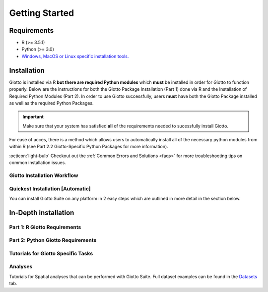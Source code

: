 .. _gettingstartedpage: 

#######################
Getting Started 
#######################

*************
Requirements
*************
* R (>= 3.5.1)
* Python (>= 3.0)
* `Windows, MacOS or Linux specific installation tools.`_

.. _Windows, MacOS or Linux specific installation tools.: https://support.rstudio.com/hc/en-us/articles/200486498-Package-Development-Prerequisites

.. _Installation_Section:

*************
Installation
*************
Giotto is installed via R **but there are required Python modules** which **must** be installed in order for Giotto to function properly. 
Below are the instructions for both the Giotto Package Installation (Part 1) done via R and the Installation of Required Python Modules (Part 2). 
In order to use Giotto successfully, users **must** have both the Giotto Package installed as well as the required Python Packages. 

.. important:: 

	Make sure that your system has satisfied **all** of the requirements needed to sucessfully install Giotto.

For ease of acces, there is a method which allows users to automatically install all of the necessary python modules from within R (see Part 2.2 Giotto-Specific Python Packages for more information). 

:octicon:`light-bulb` Checkout out the :ref:`Common Errors and Solutions <faqs>` for more troubleshooting tips on common installation issues.  

.. _GiottoInstallationWorkflow:

Giotto Installation Workflow
==============================

.. tab-set:: 

	.. tab-item:: Giotto Installation Workflow 

		This workflow image is designed to help with Giotto Installation. 
		Users should follow the installation process by answering Yes or No to the following quetions. 
		There are three potential paths aimed to guide users through the installation process (see the diagram below for an overview). 

		**Part 1: R Giotto Requirements** of Giotto Installation is centered around preparing your R Environment 
		
		**Part 2: Python Giotto Requirements** of Giotto Installation is centered around preparing your Python Environment 

 
		.. dropdown:: Workflow Diagram 
		
			.. image:: images/GiottoInstallationWorkflow.png
				:width: 600
				:alt: Image of Giotto Installation Workflow
				:align: center

Quickest Installation [Automatic]
===================================
You can install Giotto Suite on any platform in 2 easy steps which are outlined in more detail in the section below. 

.. tab-set:: 

	.. tab-item:: Step 1: Install Giotto Suite 

		.. code-block:: r

			library(remotes)
			remotes::install_github("RubD/Giotto@suite") 

	.. tab-item:: Step 2: Instal the Giotto Python Environment		

		:octicon:`alert` The python environment only needs to be installed once.	

		.. code-block:: R

			library(Giotto)
			installGiottoEnvironment()

		This command only needs to be run once and then Giotto will automatically detect the environment in the future.

**************************
In-Depth installation
**************************

.. _first_time_r_installation:

Part 1: R Giotto Requirements
============================== 

.. tab-set::

	.. tab-item:: 1.1: R Package Installation

		:octicon:`question` **Have you ever installed an R package that is in development?**

		.. dropdown:: Yes 
 
			:octicon:`arrow-right` Move on to the next step: Giotto Installation.
		
		.. dropdown:: No

			If this is the first time you build and install an R package you can follow `this link <https://support.rstudio.com/hc/en-us/articles/200486498-Package-Development-Prerequisites>`_, which has simple installation instructions for Windows, Mac OSX and Linux.
			To specifically install the command-line tools of Xcode for Mac OSX you might also need to run this line **in terminal**:

			.. code-block:: 

  				xcode-select -- install 

			:octicon:`arrow-right` Move on to the next step: Giotto Installation  


	.. tab-item:: 1.2: Giotto Installation 
		
		:octicon:`question` **Have you installed Giotto before?**

		.. dropdown:: Yes 

			Run the following code to load giotto intto your R workspace. 

			.. code-block::

				library(Giotto)

			:octicon:`arrow-right` Move on to the next step: Python Package Installation  

		.. dropdown:: No


			If you have installed an R Package before but this is your first time installting Giotto pleae follow the instructions below.
			Giotto can be installed within 1-5 mins.

			**This version requires C Compilation**

			.. code-block::

				library(devtools) # If not installed: install.packages('devtools')
				library(remotes)  #If not installed: install.packages('remotes')
				remotes::install_github("RubD/Giotto") 

			.. warning:: 	
				If you are having compilation (gfortran) problems check goftran.

			**This version does not require C Compliation**	

			.. code-block::

				remotes::install_github("RubD/Giotto@cless") 

			Next, run the following code to load giotto intto your R workspace. 

			.. code-block::

				library(Giotto)

			Then, :octicon:`arrow-right` move on to the next step: Python Package Installation  

.. _part2_python_giotto_requirements:

Part 2: Python Giotto Requirements 
=======================================

.. tab-set:: 

	.. tab-item:: 2.1: Python Package Installation 

		:octicon:`question` **Have you ever installed a Python Package?**

		.. dropdown:: Yes

			:octicon:`arrow-right` Move on to the next step: Giotto-Specific Python Packages 

		.. dropdown:: No 

			Information on how to install a Python package can be found `here`_.
			Once you have read through the information :octicon:`arrow-right` proceeed to the next step: Giotto-Specific Python Packages. 


	.. tab-item:: 2.2: Giotto-Specific Python Packages

		:octicon:`question` **Have you installed the python modules necessary for Giotto to run?**
		
		.. dropdown:: Required Modules 

			To perform all potential steps and analysis in the Giotto spatial toolbox the user needs to have a number of python modules installed. 
			To make this process as flexible and easy as possible two different strategies can be used

			* pandas
			* python-igraph (igraph)
			* networkx
			* leidenalg
			* python-louvain (community)
			* smfishHmrf
			* python.app (**OSX only**)
			* scikit-learn

			:octicon:`alert` These are necessary to run all available analyses, but can be installed automatically (see **2.2A Automatic Installation**) or manually (see **2.2B Manual Installation**) explained in detail below (Reponse "No").

		.. dropdown:: Yes 

			:octicon:`arrow-right` Move on to the next step: Python Path Specification 

		.. dropdown:: No
			:open:

			There are two methods through which users may install the required python modules ('Automatic Installation' vs. 'Manual Installation')
			
			.. dropdown:: 2.2A: Automatic Installation 

				The python modules will be installed automatically in a miniconda environment when installing Giotto. However, it will ask you whether you want to install them and you can opt out and select your preferred python path. In that case you need to do a manual installation of the python modules.
				To perform all potential steps and analysis in the Giotto spatial toolbox the user needs to have a number of python modules installed. Installation of the Giotto Environment allows users to install the required Python environment via MiniConda without specifying their python path. 
				
				With this option, the user can just install a Giotto python environment using r-miniconda. This is done *after* installation of the Giotto package via R (see Part 1: Giotto Installation for more information).  

				First, load the Giotto Package then proceed to environment installation and/or removal. 

				.. code-block::

					library(Giotto)

				.. dropdown:: Install Giotto Environment 

					.. code-block::

						installGiottoEnvironmnt()

				.. dropdown:: Re-Install the Giotto environment

					.. code-block::

						installGiottoEnvironment(force_environment = TRUE)

				.. dropdown:: Re-install mini-conda and environment

					.. code-block::
						
						installGiottoEnvironment(force_miniconda = TRUE)
					
				.. dropdown:: Remove Giotto Environment

					.. code-block::

						removeGiottoEnvironment()

				.. note::
					With the automatic installation option, the user **DOES NOT** have to specify a python path. 
				

			.. dropdown:: 2.2B: Manual Installation

				There are two methods thorugh which users can install the necessary Python modules manually with **(1) Pip in Python3** or **(2) Conda**.

				.. warning:: 
					With either one of the **Manual Installation** options (**Install with Pip in Python3** or **Install with Conda**) users will have to provide the python path to :ref:`createGiottoInstructions <createGiottoInstructions>`. 
					If this is not done, Giotto **will not** be able to use the installed python modules.
					
				*Note:* If pip install does not work, try installing the modules within a `conda environment <https://docs.conda.io/projects/conda/en/latest/user-guide/tasks/manage-environments.html#creating-an-environment-with-commands>`_. For more inforomation on vitual environments with conda visit this `page <https://heartbeat.fritz.ai/creating-python-virtual-environments-with-conda-why-and-how-180ebd02d1db>`_.

				.. dropdown:: **1. Install with Pip in Python3**

					*For OSX, Windows, or Linux:* 

					.. code-block:: 

						pip3 install pandas python-igraph networkx python-louvain leidenalg scikit-learn smfishHmrf

				.. dropdown:: **2. Install with Conda**

					1. Create yaml file (e.g. environment.yml) with the following information:

						.. code-block:: 

							name: giotto_env
							channels:
							— defaults
							dependencies:
							— pip=3.4
							— pandas
							— networkx
							- python-igraph
							- leidenalg
							- python-louvain
							- python.app (!!only for OSX!!)
							- scikit-learn
							prefix: /Users/your_username/anaconda3/envs/giotto_env

					2. Create Conda Environment Based on yaml File: 

						.. code-block:: 

							conda env create -f environment.yml
					
					3. Use the path to this environment when you create the Giotto instructions or Giotto object

						.. dropdown:: For OSX
						
							.. code-block::
							
								/Users/your_username/anaconda3/envs/giotto_env/bin/pythonw


						.. dropdown:: For Windows
						
							.. code-block:: 
							
								/Users/your_username/anaconda3/envs/giotto_env/python.exe


						.. dropdown:: For Linux
						
							.. code-block:: 
							
								/Users/your_username/anaconda3/envs/giotto_env/bin/python


			.. warning:: 
				With either one of the Manual Installation options users **must** specify their Python path. 

			Please :octicon:`arrow-right` move on to the next step: 2.3 Python Path Specification 

	.. tab-item:: 2.3 Python Path Specification 

		:octicon:`question` **Have you specified your python path in R?**

		.. note::
			
			With the Manual Installation option, once the user has installed all of the necessary modules, via either of the methods (e.g. Conda), the path to their python environment can be provided as an instruction in R.

		.. dropdown:: Yes

			You can now start using Giotto :octicon:`verified` 

		.. dropdown:: No 

				With the Manual Installation option, once the user has installed all of the necessary modules, via either of the methods above (e.g. Conda), the path to their python environment can be provided as an instruction in R.

				.. code-block::
						
						# Within R
					
						library(Giotto)
						my_instructions = createGiottoInstructions(python_path = 'your/python/path')
						my_giotto_object = createGiottoObject(
							raw_exprs = '...',
							spatial_locs = '...', 
							instructions = my_instructions)

				You can now start using Giotto :octicon:`verified` 

.. _here: https://packaging.python.org/en/latest/tutorials/installing-packages/

Tutorials for Giotto Specific Tasks 
======================================

.. grid:: 4

    .. grid-item-card::
		:link: mini_visium
		:link-type: ref

        .. image:: images/getting_started/icons_configuration.png
			:target: :ref:`mini_visium`


    .. grid-item-card::

        .. image:: images/getting_started/icons_giotto.png
            :target: ../build/html/subsections/datasets/mini_visium.html


    .. grid-item-card::
        
        .. image:: images/getting_started/icons_processing.png
            :target: ../../build/html/subsections/datasets/mini_visium.html
    

    .. grid-item-card::
        
        .. image:: images/getting_started/icons_clustering.png
            :target: ../../build/html/subsections/datasets/mini_visium.html


    .. grid-item-card::

        .. image:: images/getting_started/icons_images.png
            :target: ../../build/html/subsections/tipsandtricks/howtovisualizeandsaveplots.html
        

    .. grid-item-card::

        .. image:: images/getting_started/icons_visualizations.png
            :target: ../../build/html/subsections/datasets/mini_3D_STARmap.html 


    .. grid-item-card::
        
        .. image:: images/getting_started/icons_saving.png
            :target: ../../build/html/subsections/datasets/mini_visium.html

Analyses
============
Tutorials for Spatial analyses that can be performed with Giotto Suite.
Full dataset examples can be found in the `Datasets <datasets>`_ tab.

			
.. grid:: 4

    .. grid-item-card::

        .. image:: images/getting_started/icons_distribution.png
            :target: ../../build/html/subsections/tipsandtricks/howtovisualizeandsaveplots.html
        

    .. grid-item-card::

        .. image:: images/getting_started/icons_cell_type.png
            :target: ../../build/html/subsections/datasets/mini_3D_STARmap.html 


    .. grid-item-card::
        
        .. image:: images/getting_started/icons_deconvolution.png
            :target: ../../build/html/subsections/datasets/mini_visium.html


    .. grid-item-card::

        .. image:: images/getting_started/icons_distribution.png
            :target: ../../build/html/subsections/tipsandtricks/howtovisualizeandsaveplots.html
        

    .. grid-item-card::

        .. image:: images/getting_started/icons_interaction.png
            :target: ../../build/html/subsections/datasets/mini_3D_STARmap.html 


    .. grid-item-card::
        
        .. image:: images/getting_started/icons_patterns.png
            :target: ../../build/html/subsections/datasets/mini_visium.html

    .. grid-item-card::

        .. image:: images/getting_started/icons_subcellular.png
            :target: ../../build/html/subsections/tipsandtricks/howtovisualizeandsaveplots.html
